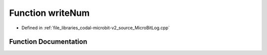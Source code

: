 .. _exhale_function_MicroBitLog_8cpp_1a828fd59fd198ee012b05d3e079dc9f2b:

Function writeNum
=================

- Defined in :ref:`file_libraries_codal-microbit-v2_source_MicroBitLog.cpp`


Function Documentation
----------------------


.. doxygenfunction:: writeNum(char *, uint32_t)

